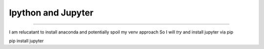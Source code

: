 ===================
Ipython and Jupyter
===================

===================

I am relucatant to install anaconda and potentially spoil my venv approach
So I will *try* and install jupyter via pip

pip install jupyter
